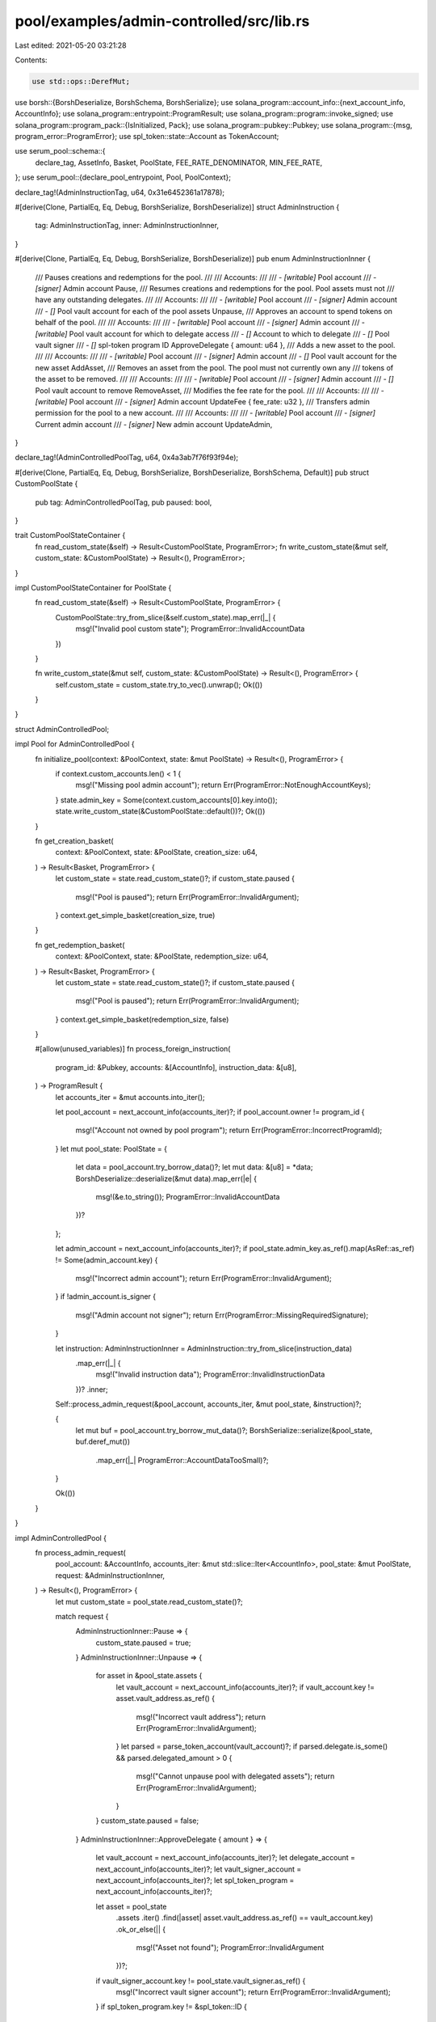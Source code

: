 pool/examples/admin-controlled/src/lib.rs
=========================================

Last edited: 2021-05-20 03:21:28

Contents:

.. code-block:: rs

    use std::ops::DerefMut;

use borsh::{BorshDeserialize, BorshSchema, BorshSerialize};
use solana_program::account_info::{next_account_info, AccountInfo};
use solana_program::entrypoint::ProgramResult;
use solana_program::program::invoke_signed;
use solana_program::program_pack::{IsInitialized, Pack};
use solana_program::pubkey::Pubkey;
use solana_program::{msg, program_error::ProgramError};
use spl_token::state::Account as TokenAccount;

use serum_pool::schema::{
    declare_tag, AssetInfo, Basket, PoolState, FEE_RATE_DENOMINATOR, MIN_FEE_RATE,
};
use serum_pool::{declare_pool_entrypoint, Pool, PoolContext};

declare_tag!(AdminInstructionTag, u64, 0x31e6452361a17878);

#[derive(Clone, PartialEq, Eq, Debug, BorshSerialize, BorshDeserialize)]
struct AdminInstruction {
    tag: AdminInstructionTag,
    inner: AdminInstructionInner,
}

#[derive(Clone, PartialEq, Eq, Debug, BorshSerialize, BorshDeserialize)]
pub enum AdminInstructionInner {
    /// Pauses creations and redemptions for the pool.
    ///
    /// Accounts:
    ///
    /// - `[writable]` Pool account
    /// - `[signer]` Admin account
    Pause,
    /// Resumes creations and redemptions for the pool. Pool assets must not
    /// have any outstanding delegates.
    ///
    /// Accounts:
    ///
    /// - `[writable]` Pool account
    /// - `[signer]` Admin account
    /// - `[]` Pool vault account for each of the pool assets
    Unpause,
    /// Approves an account to spend tokens on behalf of the pool.
    ///
    /// Accounts:
    ///
    /// - `[writable]` Pool account
    /// - `[signer]` Admin account
    /// - `[writable]` Pool vault account for which to delegate access
    /// - `[]` Account to which to delegate
    /// - `[]` Pool vault signer
    /// - `[]` spl-token program ID
    ApproveDelegate { amount: u64 },
    /// Adds a new asset to the pool.
    ///
    /// Accounts:
    ///
    /// - `[writable]` Pool account
    /// - `[signer]` Admin account
    /// - `[]` Pool vault account for the new asset
    AddAsset,
    /// Removes an asset from the pool. The pool must not currently own any
    /// tokens of the asset to be removed.
    ///
    /// Accounts:
    ///
    /// - `[writable]` Pool account
    /// - `[signer]` Admin account
    /// - `[]` Pool vault account to remove
    RemoveAsset,
    /// Modifies the fee rate for the pool.
    ///
    /// Accounts:
    ///
    /// - `[writable]` Pool account
    /// - `[signer]` Admin account
    UpdateFee { fee_rate: u32 },
    /// Transfers admin permission for the pool to a new account.
    ///
    /// Accounts:
    ///
    /// - `[writable]` Pool account
    /// - `[signer]` Current admin account
    /// - `[signer]` New admin account
    UpdateAdmin,
}

declare_tag!(AdminControlledPoolTag, u64, 0x4a3ab7f76f93f94e);

#[derive(Clone, PartialEq, Eq, Debug, BorshSerialize, BorshDeserialize, BorshSchema, Default)]
pub struct CustomPoolState {
    pub tag: AdminControlledPoolTag,
    pub paused: bool,
}

trait CustomPoolStateContainer {
    fn read_custom_state(&self) -> Result<CustomPoolState, ProgramError>;
    fn write_custom_state(&mut self, custom_state: &CustomPoolState) -> Result<(), ProgramError>;
}

impl CustomPoolStateContainer for PoolState {
    fn read_custom_state(&self) -> Result<CustomPoolState, ProgramError> {
        CustomPoolState::try_from_slice(&self.custom_state).map_err(|_| {
            msg!("Invalid pool custom state");
            ProgramError::InvalidAccountData
        })
    }

    fn write_custom_state(&mut self, custom_state: &CustomPoolState) -> Result<(), ProgramError> {
        self.custom_state = custom_state.try_to_vec().unwrap();
        Ok(())
    }
}

struct AdminControlledPool;

impl Pool for AdminControlledPool {
    fn initialize_pool(context: &PoolContext, state: &mut PoolState) -> Result<(), ProgramError> {
        if context.custom_accounts.len() < 1 {
            msg!("Missing pool admin account");
            return Err(ProgramError::NotEnoughAccountKeys);
        }
        state.admin_key = Some(context.custom_accounts[0].key.into());
        state.write_custom_state(&CustomPoolState::default())?;
        Ok(())
    }

    fn get_creation_basket(
        context: &PoolContext,
        state: &PoolState,
        creation_size: u64,
    ) -> Result<Basket, ProgramError> {
        let custom_state = state.read_custom_state()?;
        if custom_state.paused {
            msg!("Pool is paused");
            return Err(ProgramError::InvalidArgument);
        }
        context.get_simple_basket(creation_size, true)
    }

    fn get_redemption_basket(
        context: &PoolContext,
        state: &PoolState,
        redemption_size: u64,
    ) -> Result<Basket, ProgramError> {
        let custom_state = state.read_custom_state()?;
        if custom_state.paused {
            msg!("Pool is paused");
            return Err(ProgramError::InvalidArgument);
        }
        context.get_simple_basket(redemption_size, false)
    }

    #[allow(unused_variables)]
    fn process_foreign_instruction(
        program_id: &Pubkey,
        accounts: &[AccountInfo],
        instruction_data: &[u8],
    ) -> ProgramResult {
        let accounts_iter = &mut accounts.into_iter();

        let pool_account = next_account_info(accounts_iter)?;
        if pool_account.owner != program_id {
            msg!("Account not owned by pool program");
            return Err(ProgramError::IncorrectProgramId);
        }
        let mut pool_state: PoolState = {
            let data = pool_account.try_borrow_data()?;
            let mut data: &[u8] = *data;
            BorshDeserialize::deserialize(&mut data).map_err(|e| {
                msg!(&e.to_string());
                ProgramError::InvalidAccountData
            })?
        };

        let admin_account = next_account_info(accounts_iter)?;
        if pool_state.admin_key.as_ref().map(AsRef::as_ref) != Some(admin_account.key) {
            msg!("Incorrect admin account");
            return Err(ProgramError::InvalidArgument);
        }
        if !admin_account.is_signer {
            msg!("Admin account not signer");
            return Err(ProgramError::MissingRequiredSignature);
        }

        let instruction: AdminInstructionInner = AdminInstruction::try_from_slice(instruction_data)
            .map_err(|_| {
                msg!("Invalid instruction data");
                ProgramError::InvalidInstructionData
            })?
            .inner;

        Self::process_admin_request(&pool_account, accounts_iter, &mut pool_state, &instruction)?;

        {
            let mut buf = pool_account.try_borrow_mut_data()?;
            BorshSerialize::serialize(&pool_state, buf.deref_mut())
                .map_err(|_| ProgramError::AccountDataTooSmall)?;
        }

        Ok(())
    }
}

impl AdminControlledPool {
    fn process_admin_request(
        pool_account: &AccountInfo,
        accounts_iter: &mut std::slice::Iter<AccountInfo>,
        pool_state: &mut PoolState,
        request: &AdminInstructionInner,
    ) -> Result<(), ProgramError> {
        let mut custom_state = pool_state.read_custom_state()?;

        match request {
            AdminInstructionInner::Pause => {
                custom_state.paused = true;
            }
            AdminInstructionInner::Unpause => {
                for asset in &pool_state.assets {
                    let vault_account = next_account_info(accounts_iter)?;
                    if vault_account.key != asset.vault_address.as_ref() {
                        msg!("Incorrect vault address");
                        return Err(ProgramError::InvalidArgument);
                    }
                    let parsed = parse_token_account(vault_account)?;
                    if parsed.delegate.is_some() && parsed.delegated_amount > 0 {
                        msg!("Cannot unpause pool with delegated assets");
                        return Err(ProgramError::InvalidArgument);
                    }
                }
                custom_state.paused = false;
            }
            AdminInstructionInner::ApproveDelegate { amount } => {
                let vault_account = next_account_info(accounts_iter)?;
                let delegate_account = next_account_info(accounts_iter)?;
                let vault_signer_account = next_account_info(accounts_iter)?;
                let spl_token_program = next_account_info(accounts_iter)?;

                let asset = pool_state
                    .assets
                    .iter()
                    .find(|asset| asset.vault_address.as_ref() == vault_account.key)
                    .ok_or_else(|| {
                        msg!("Asset not found");
                        ProgramError::InvalidArgument
                    })?;
                if vault_signer_account.key != pool_state.vault_signer.as_ref() {
                    msg!("Incorrect vault signer account");
                    return Err(ProgramError::InvalidArgument);
                }
                if spl_token_program.key != &spl_token::ID {
                    msg!("Incorrect spl-token program ID");
                    return Err(ProgramError::InvalidArgument);
                }

                custom_state.paused = true;

                let instruction = spl_token::instruction::approve(
                    &spl_token::ID,
                    asset.vault_address.as_ref(),
                    delegate_account.key,
                    pool_state.vault_signer.as_ref(),
                    &[],
                    *amount,
                )?;
                let account_infos = &[
                    vault_account.clone(),
                    delegate_account.clone(),
                    vault_signer_account.clone(),
                    spl_token_program.clone(),
                ];
                invoke_signed(
                    &instruction,
                    account_infos,
                    &[&[pool_account.key.as_ref(), &[pool_state.vault_signer_nonce]]],
                )?;
            }
            AdminInstructionInner::AddAsset => {
                let vault_account = next_account_info(accounts_iter)?;

                let parsed_vault_account = parse_token_account(vault_account)?;
                if pool_state
                    .assets
                    .iter()
                    .find(|asset| {
                        asset.vault_address.as_ref() == vault_account.key
                            || asset.mint.as_ref() == &parsed_vault_account.mint
                    })
                    .is_some()
                {
                    msg!("Asset already in pool");
                    return Err(ProgramError::InvalidArgument);
                }
                if &parsed_vault_account.owner != pool_state.vault_signer.as_ref() {
                    msg!("Token account not owned by pool");
                    return Err(ProgramError::InvalidArgument);
                }

                pool_state.assets.push(AssetInfo {
                    mint: parsed_vault_account.mint.into(),
                    vault_address: vault_account.key.into(),
                });
            }
            AdminInstructionInner::RemoveAsset => {
                let vault_account = next_account_info(accounts_iter)?;
                let parsed_vault_account = parse_token_account(vault_account)?;
                if parsed_vault_account.amount > 0 {
                    msg!("Vault not empty");
                    return Err(ProgramError::InvalidArgument);
                }
                let original_len = pool_state.assets.len();
                pool_state
                    .assets
                    .retain(|asset| asset.vault_address.as_ref() != vault_account.key);
                if pool_state.assets.len() == original_len {
                    msg!("Asset not found");
                    return Err(ProgramError::InvalidArgument);
                }
            }
            AdminInstructionInner::UpdateFee { fee_rate } => {
                pool_state.fee_rate = *fee_rate;
                if pool_state.fee_rate < MIN_FEE_RATE {
                    msg!("Fee too low");
                    return Err(ProgramError::InvalidArgument);
                }
                if pool_state.fee_rate >= FEE_RATE_DENOMINATOR {
                    msg!("Fee too high");
                    return Err(ProgramError::InvalidArgument);
                }
            }
            AdminInstructionInner::UpdateAdmin => {
                let new_admin_account = next_account_info(accounts_iter)?;
                if !new_admin_account.is_signer {
                    msg!("New admin account not signer");
                    return Err(ProgramError::MissingRequiredSignature);
                }
                pool_state.admin_key = Some(new_admin_account.key.into());
            }
        };

        pool_state.write_custom_state(&custom_state)?;

        Ok(())
    }
}

fn parse_token_account(account_info: &AccountInfo) -> Result<TokenAccount, ProgramError> {
    if account_info.owner != &spl_token::ID {
        msg!("Account not owned by spl-token program");
        return Err(ProgramError::IncorrectProgramId);
    }
    let parsed = TokenAccount::unpack(&account_info.try_borrow_data()?)?;
    if !parsed.is_initialized() {
        msg!("Token account not initialized");
        return Err(ProgramError::UninitializedAccount);
    }
    Ok(parsed)
}

#[cfg(not(feature = "no-entrypoint"))]
declare_pool_entrypoint!(AdminControlledPool);


